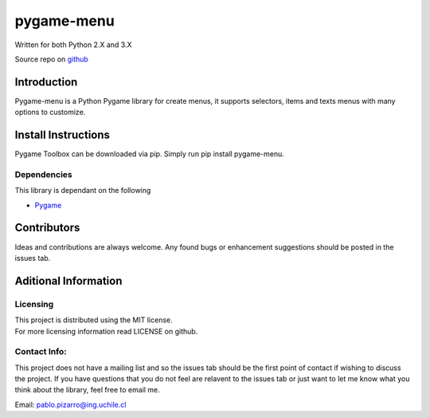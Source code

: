 pygame-menu
==============

| Written for both Python 2.X and 3.X

Source repo on `github <https://github.com/ppizarror/pygame-menu>`__

Introduction
------------

Pygame-menu is a Python Pygame library for create menus, it supports
selectors, items and texts menus with many options to customize.

Install Instructions
--------------------

Pygame Toolbox can be downloaded via pip. Simply run pip install pygame-menu.

Dependencies
~~~~~~~~~~~~

This library is dependant on the following

-  `Pygame <http://www.pygame.org/download.shtml>`__

Contributors
------------

Ideas and contributions are always welcome. Any found bugs or
enhancement suggestions should be posted in the issues tab.

Aditional Information
---------------------

Licensing
~~~~~~~~~

| This project is distributed using the MIT license.
| For more licensing information read LICENSE on github.

Contact Info:
~~~~~~~~~~~~~

This project does not have a mailing list and so the issues tab should
be the first point of contact if wishing to discuss the project. If you
have questions that you do not feel are relavent to the issues tab or
just want to let me know what you think about the library, feel free to
email me.

Email: pablo.pizarro@ing.uchile.cl